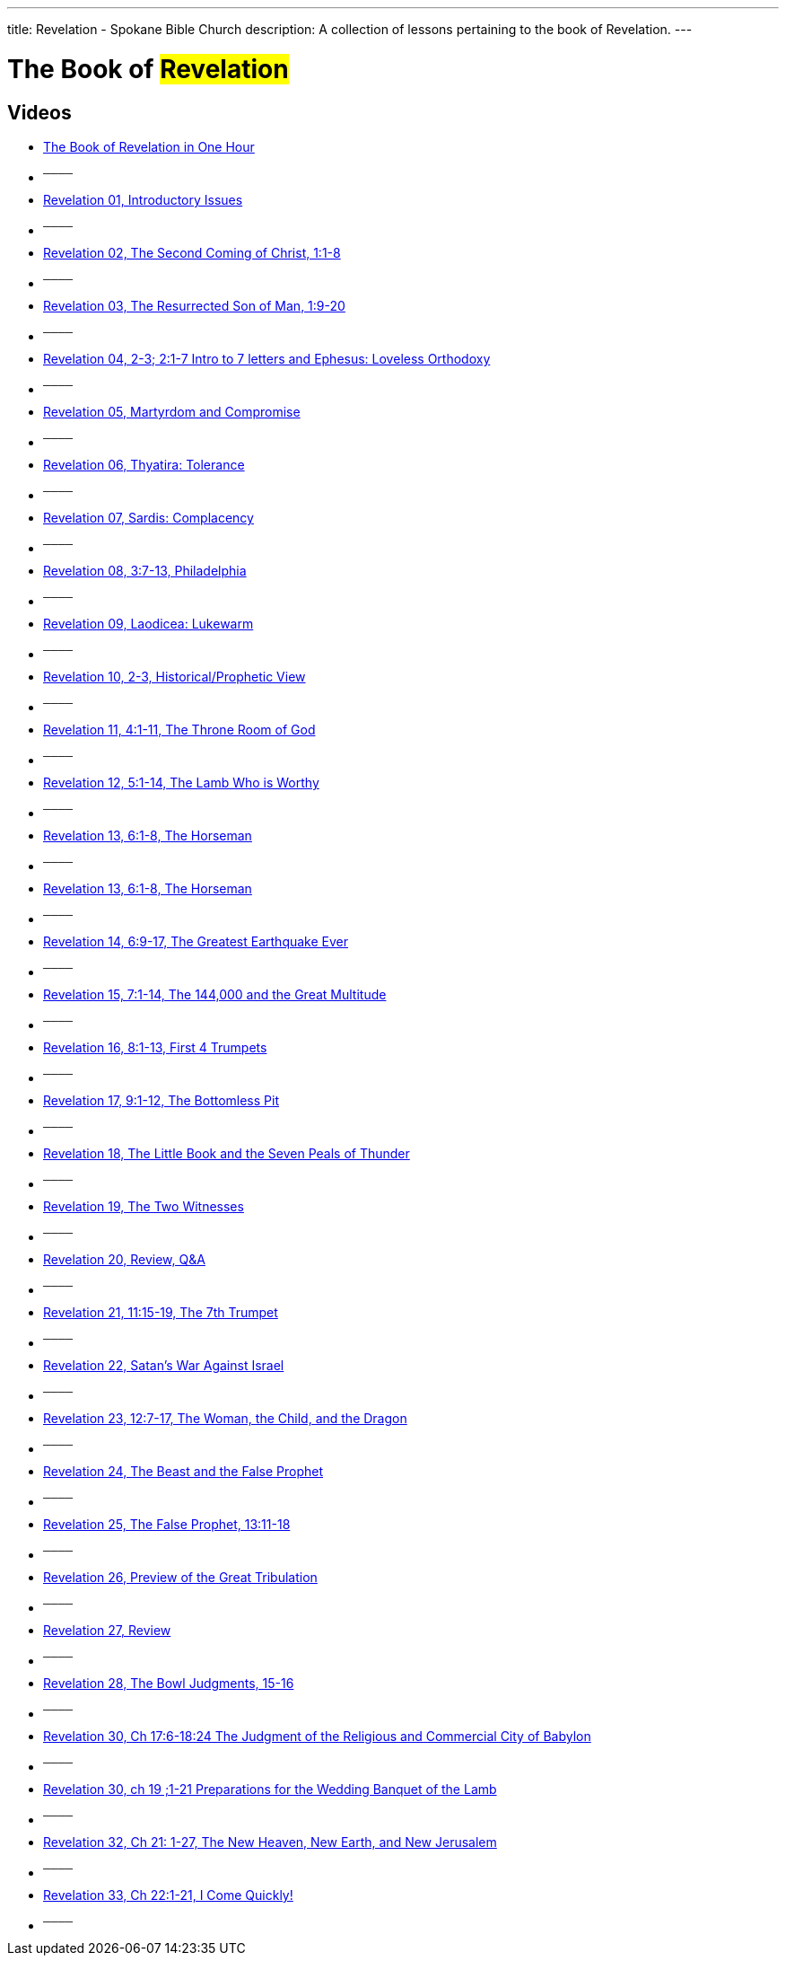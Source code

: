 ---
title: Revelation - Spokane Bible Church
description: A collection of lessons pertaining to the book of Revelation.
---

= The Book of #Revelation#

== Videos

- link:https://youtu.be/ebzkxzsodes["The Book of Revelation in One Hour",role=video]

- ^────^
- link:https://youtu.be/cnmBifKINxA["Revelation 01, Introductory Issues",role=video]

- ^────^
- link:https://youtu.be/1lxli6ZEqmw["Revelation 02, The Second Coming of Christ, 1:1-8",role=video]

- ^────^
- link:https://youtu.be/C3xYvO4wxGk["Revelation 03, The Resurrected Son of Man, 1:9-20",role=video]

- ^────^
- link:https://youtu.be/llSr3A46zD8["Revelation 04, 2-3; 2:1-7 Intro to 7 letters and Ephesus: Loveless Orthodoxy",role=video]

- ^────^
- link:https://youtu.be/oEr_xM5xgko["Revelation 05, Martyrdom and Compromise",role=video]

- ^────^
- link:https://youtu.be/mxjoVw54cB4["Revelation 06, Thyatira: Tolerance",role=video]

- ^────^
- link:https://youtu.be/cGxHzScwt7c["Revelation 07, Sardis: Complacency",role=video]

- ^────^
- link:https://youtu.be/3sGTj0l9gGs["Revelation 08, 3:7-13, Philadelphia",role=video]

- ^────^
- link:https://youtu.be/0zBRWM4Nzac["Revelation 09, Laodicea: Lukewarm",role=video]

- ^────^
- link:https://youtu.be/CGwO40JNNfw["Revelation 10, 2-3, Historical/Prophetic View",role=video]

- ^────^
- link:https://youtu.be/A4bYj_VJKQo["Revelation 11, 4:1-11, The Throne Room of God",role=video]

- ^────^
- link:https://youtu.be/XsFOv8kCcdw["Revelation 12, 5:1-14, The Lamb Who is Worthy",role=video]

- ^────^
- link:https://youtu.be/JaiMV4piLDc["Revelation 13, 6:1-8, The Horseman",role=video]

- ^────^
- link:https://youtu.be/yPxD7aqql0g["Revelation 13, 6:1-8, The Horseman",role=video]

- ^────^
- link:https://youtu.be/_OaZd2HSvZ4["Revelation 14, 6:9-17, The Greatest Earthquake Ever",role=video]

- ^────^
- link:https://youtu.be/JwsRRDbpKa0["Revelation 15, 7:1-14, The 144,000 and the Great Multitude",role=video]

- ^────^
- link:https://youtu.be/NIU2WyhyQTo["Revelation 16, 8:1-13, First 4 Trumpets",role=video]

- ^────^
- link:https://youtu.be/POriV12UMj4["Revelation 17, 9:1-12, The Bottomless Pit",role=video]

- ^────^
- link:https://youtu.be/12694fYI-nk["Revelation 18, The Little Book and the Seven Peals of Thunder",role=video]

- ^────^
- link:https://youtu.be/HYnkqogldJQ["Revelation 19, The Two Witnesses",role=video]

- ^────^
- link:https://youtu.be/BG2jzA9gYdw["Revelation 20, Review, Q&amp;A",role=video]

- ^────^
- link:https://youtu.be/hTO_vVzLCak["Revelation 21, 11:15-19, The 7th Trumpet",role=video]

- ^────^
- link:https://youtu.be/38TCAMsKOs8["Revelation 22, Satan&#8217;s War Against Israel",role=video]

- ^────^
- link:https://youtu.be/64kvhlbtzZI["Revelation 23, 12:7-17, The Woman, the Child, and the Dragon",role=video]

- ^────^
- link:https://youtu.be/6IMU9csnzIA["Revelation 24, The Beast and the False Prophet",role=video]

- ^────^
- link:https://youtu.be/-2GvEwkkrJo["Revelation 25, The False Prophet, 13:11-18",role=video]

- ^────^
- link:https://youtu.be/7uSmp6aHF7k["Revelation 26, Preview of the Great Tribulation",role=video]

- ^────^
- link:https://youtu.be/wBSW8kfpxJM["Revelation 27, Review",role=video]

- ^────^
- link:https://youtu.be/qQapTQ7vLUY["Revelation 28, The Bowl Judgments, 15-16",role=video]

- ^────^
- link:https://youtu.be/EoMp-6WI6QU["Revelation 30, Ch 17:6-18:24  The Judgment of the Religious and Commercial City of Babylon",role=video]

- ^────^
- link:https://youtu.be/0ZYU_n31a7k["Revelation 30, ch 19 ;1-21 Preparations for the Wedding Banquet of the Lamb",role=video]

- ^────^
- link:https://youtu.be/US0fQJ3yj8k["Revelation 32, Ch 21: 1-27, The New Heaven, New Earth, and New Jerusalem",role=video]

- ^────^
- link:https://youtu.be/OV78qyp7JDA["Revelation 33, Ch 22:1-21, I Come Quickly!",role=video]

- ^────^
